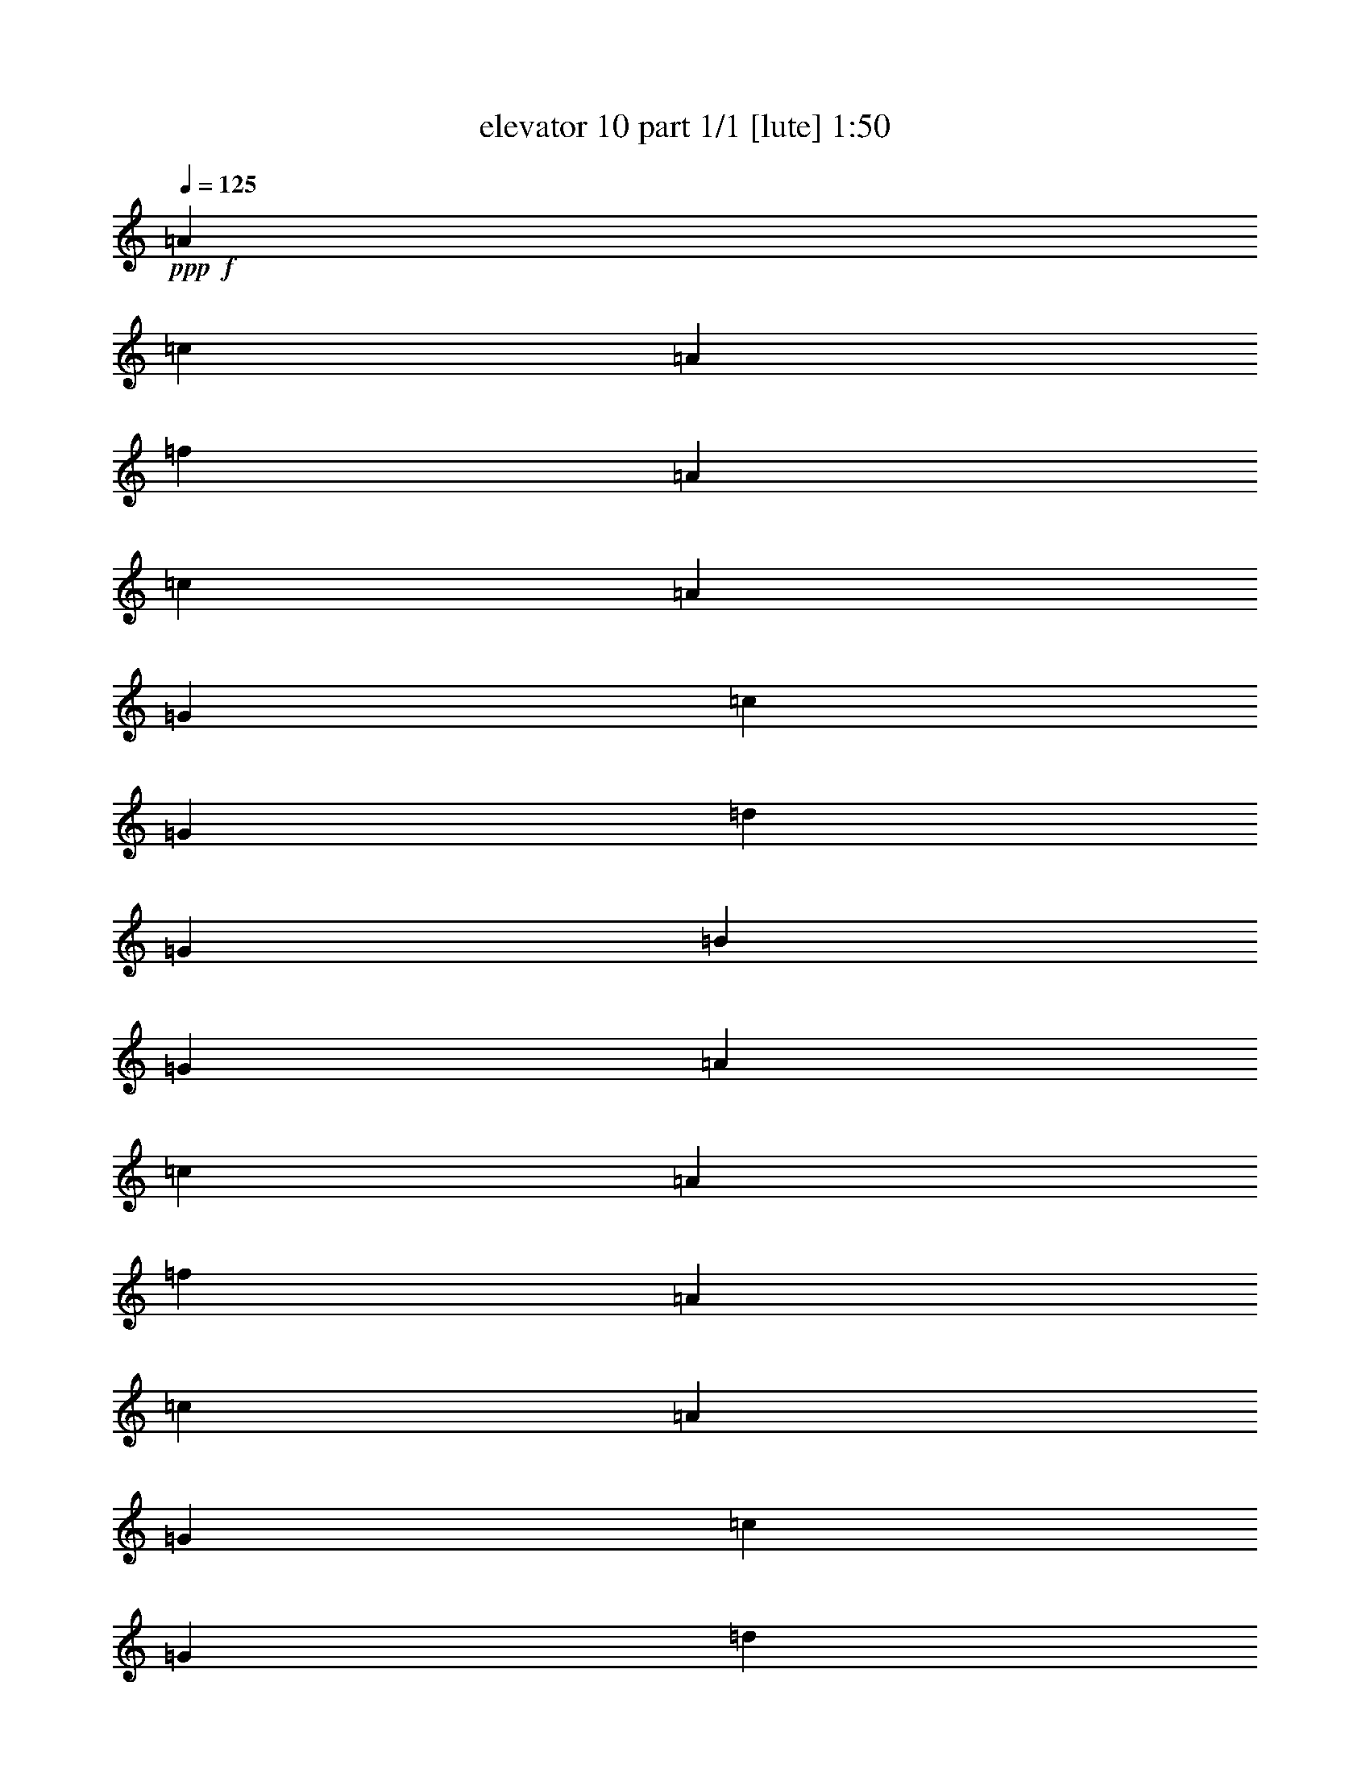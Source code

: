 % Produced with Bruzo's Transcoding Environment
% Transcribed by  Bruzo

X:1
T:  elevator 10 part 1/1 [lute] 1:50
Z: Transcribed with BruTE 64
L: 1/4
Q: 125
K: C
Z: Transcribed with BruTE 64
L: 1/4
Q: 125
K: C
+ppp+
+f+
[=A119/274]
[=c119/274]
[=A119/274]
[=f3671/4384]
[=A119/274]
[=c119/274]
[=A119/274]
[=G119/274]
[=c119/274]
[=G119/274]
[=d119/137]
[=G119/274]
[=B1767/4384]
[=G119/274]
[=A119/274]
[=c119/274]
[=A119/274]
[=f119/137]
[=A119/274]
[=c119/274]
[=A119/274]
[=G1767/4384]
[=c119/274]
[=G119/274]
[=d119/137]
[=G119/274]
[=B119/274]
[=G119/274]
[=A119/274]
[=c119/274]
[=A1767/4384]
[=f119/137]
[=A119/274]
[=c119/274]
[=A119/274]
[=G119/274]
[=c119/274]
[=G119/274]
[=d3671/4384]
[=G119/274]
[=B119/274]
[=G119/274]
[=A119/274]
[=c119/274]
[=A119/274]
[=f119/137]
[=A1767/4384]
[=c119/274]
[=A119/274]
[=G119/274]
[=c119/274]
[=G119/274]
[=d119/137]
[=G119/274]
[=B119/274]
[=G1767/4384]
[=F,/4=F/4-=A/4-]
+mf+
[=F,101/548=F101/548-=A101/548]
+f+
[=F,/4=F/4-=c/4-]
+mf+
[=F,101/548=F101/548-=c101/548]
+f+
[=F,/4=F/4-=A/4-]
+mf+
[=F,101/548=F101/548-=A101/548]
+f+
[=F,/4=F/4-=f/4-]
+mf+
[=F,3/16=F3/16-=f3/16-]
[=F,/4=F/4-=f/4-]
[=F,397/2192=F397/2192-=f397/2192]
+f+
[=F,3/16=F3/16-=A3/16-]
+mf+
[=F,541/2192=F541/2192-=A541/2192]
+f+
[=F,3/16=F3/16-=c3/16-]
+mf+
[=F,541/2192=F541/2192-=c541/2192]
+f+
[=F,3/16=F3/16-=A3/16-]
+mf+
[=F,541/2192=F541/2192=A541/2192]
+f+
[=C,3/16=C3/16-=G3/16-]
+mf+
[=C,541/2192=C541/2192-=G541/2192]
+f+
[=C,3/16=C3/16-=c3/16-]
+mf+
[=C,945/4384=C945/4384-=c945/4384]
+f+
[=C,/4=C/4-=G/4-]
+mf+
[=C,101/548=C101/548-=G101/548]
+f+
[=C,/4=C/4-=d/4-]
+mf+
[=C,3/16=C3/16=d3/16-]
+f+
[=G,/4=G/4-=d/4-]
+mf+
[=G,397/2192=G397/2192=d397/2192]
+f+
[=G,/4=G/4-]
+mf+
[=G,101/548=G101/548-]
+f+
[=G,3/16=G3/16-=B3/16-]
+mf+
[=G,541/2192=G541/2192=B541/2192]
+f+
[=G,3/16=G3/16-]
+mf+
[=G,541/2192=G541/2192]
+f+
[=F,3/16=F3/16-=A3/16-]
+mf+
[=F,541/2192=F541/2192-=A541/2192]
+f+
[=F,3/16=F3/16-=c3/16-]
+mf+
[=F,541/2192=F541/2192-=c541/2192]
+f+
[=F,3/16=F3/16-=A3/16-]
+mf+
[=F,541/2192=F541/2192-=A541/2192]
+f+
[=F,3/16=F3/16-=f3/16-]
+mf+
[=F,3/16=F3/16-=f3/16-]
[=F,/4=F/4-=f/4-]
[=F,931/4384=F931/4384-=f931/4384]
+f+
[=F,/4=F/4-=A/4-]
+mf+
[=F,101/548=F101/548-=A101/548]
+f+
[=F,/4=F/4-=c/4-]
+mf+
[=F,101/548=F101/548-=c101/548]
+f+
[=F,/4=F/4-=A/4-]
+mf+
[=F,101/548=F101/548=A101/548]
+f+
[=C,3/16=C3/16-=G3/16-]
+mf+
[=C,541/2192=C541/2192-=G541/2192]
+f+
[=C,3/16=C3/16-=c3/16-]
+mf+
[=C,541/2192=C541/2192-=c541/2192]
+f+
[=C,3/16=C3/16-=G3/16-]
+mf+
[=C,541/2192=C541/2192-=G541/2192]
+f+
[=C,3/16=C3/16-=d3/16-]
+mf+
[=C,/4=C/4=d/4-]
+f+
[=G,3/16=G3/16-=d3/16-]
+mf+
[=G,931/4384=G931/4384=d931/4384]
+f+
[=G,/4=G/4-]
+mf+
[=G,101/548=G101/548-]
+f+
[=G,/4=G/4-=B/4-]
+mf+
[=G,101/548=G101/548=B101/548]
+f+
[=G,/4=G/4-]
+mf+
[=G,101/548=G101/548]
+f+
[=F,/4=F/4-=A/4-]
+mf+
[=F,101/548=F101/548-=A101/548]
+f+
[=F,/4=F/4-=c/4-]
+mf+
[=F,101/548=F101/548-=c101/548]
+f+
[=F,3/16=F3/16-=A3/16-]
+mf+
[=F,541/2192=F541/2192-=A541/2192]
+f+
[=F,3/16=F3/16-=f3/16-]
+mf+
[=F,/4=F/4-=f/4-]
+f+
[=F,3/16=F3/16-=f3/16-]
+mf+
[=F,267/1096=F267/1096-=f267/1096]
+f+
[=F,3/16=F3/16-=A3/16-]
+mf+
[=F,541/2192=F541/2192-=A541/2192]
+f+
[=F,3/16=F3/16-=c3/16-]
+mf+
[=F,945/4384=F945/4384-=c945/4384]
+f+
[=F,/4=F/4-=A/4-]
+mf+
[=F,101/548=F101/548=A101/548]
+f+
[=C,/4=C/4-=G/4-]
+mf+
[=C,101/548=C101/548=G101/548]
+f+
[=C,/4=C/4-=c/4-]
+mf+
[=C,101/548=C101/548=c101/548]
+f+
[=C,/4=C/4-=G/4-]
+mf+
[=C,101/548=C101/548=G101/548]
+f+
[=C,/4=C/4-=d/4-]
+mf+
[=C,3/16=C3/16=d3/16-]
+f+
[=G,3/16=G3/16-=d3/16-]
+mf+
[=G,267/1096=G267/1096=d267/1096]
+f+
[=G,3/16=G3/16-]
+mf+
[=G,541/2192=G541/2192-]
+f+
[=G,3/16=G3/16-=B3/16-]
+mf+
[=G,541/2192=G541/2192=B541/2192]
+f+
[=G,3/16=G3/16-]
+mf+
[=G,541/2192=G541/2192]
+f+
[=F,3/16=F3/16-=A3/16-]
+mf+
[=F,945/4384=F945/4384-=A945/4384]
+f+
[=F,/4=F/4-=c/4-]
+mf+
[=F,101/548=F101/548-=c101/548]
+f+
[=F,/4=F/4-=A/4-]
+mf+
[=F,101/548=F101/548-=A101/548]
+f+
[=F,/4=F/4-=f/4-]
+mf+
[=F,3/16=F3/16-=f3/16-]
+f+
[=F,/4=F/4-=f/4-]
+mf+
[=F,397/2192=F397/2192-=f397/2192]
+f+
[=F,3/16=F3/16-=A3/16-]
+mf+
[=F,541/2192=F541/2192-=A541/2192]
+f+
[=F,3/16=F3/16-=c3/16-]
+mf+
[=F,541/2192=F541/2192-=c541/2192]
+f+
[=F,3/16=F3/16-=A3/16-]
+mf+
[=F,541/2192=F541/2192=A541/2192]
+f+
[=C,3/16=C3/16-=G3/16-]
+mf+
[=C,541/2192=C541/2192=G541/2192]
+f+
[=C,3/16=C3/16-=c3/16-]
+mf+
[=C,541/2192=C541/2192=c541/2192]
+f+
[=C,3/16=C3/16-=G3/16-]
+mf+
[=C,945/4384=C945/4384=G945/4384]
+f+
[=C,/4=C/4-=d/4-]
+mf+
[=C,3/16=C3/16=d3/16-]
+f+
[=G,/4=G/4-=d/4-]
+mf+
[=G,397/2192=G397/2192=d397/2192]
+f+
[=G,/4=G/4-]
+mf+
[=G,101/548=G101/548-]
+f+
[=G,/4=G/4-=B/4-]
+mf+
[=G,101/548=G101/548=B101/548]
+f+
[=G,3/16=G3/16-]
+mf+
[=G,541/2192=G541/2192]
+f+
[=F,3/16=F3/16-=A3/16-]
+mf+
[=F,541/2192=F541/2192-=A541/2192]
+f+
[=F,3/16=F3/16-=c3/16-]
+mf+
[=F,541/2192=F541/2192-=c541/2192]
+f+
[=F,3/16=F3/16-=A3/16-]
+mf+
[=F,541/2192=F541/2192-=A541/2192]
+f+
[=F,3/16=F3/16-=f3/16-]
+mf+
[=F,/4=F/4-=f/4-]
+f+
[=F,3/16=F3/16-=f3/16-]
+mf+
[=F,931/4384=F931/4384-=f931/4384]
+f+
[=F,/4=F/4-=A/4-]
+mf+
[=F,101/548=F101/548-=A101/548]
+f+
[=F,/4=F/4-=c/4-]
+mf+
[=F,101/548=F101/548-=c101/548]
+f+
[=F,/4=F/4-=A/4-]
+mf+
[=F,101/548=F101/548=A101/548]
+f+
[=C,/4=C/4-=G/4-]
+mf+
[=C,101/548=C101/548=G101/548]
+f+
[=C,3/16=C3/16-=c3/16-]
+mf+
[=C,541/2192=C541/2192=c541/2192]
+f+
[=C,3/16=C3/16-=G3/16-]
+mf+
[=C,541/2192=C541/2192=G541/2192]
+f+
[=C,3/16=C3/16-=d3/16-]
+mf+
[=C,/4=C/4=d/4-]
+f+
[=G,3/16=G3/16-=d3/16-]
+mf+
[=G,267/1096=G267/1096=d267/1096]
+f+
[=G,3/16=G3/16-]
+mf+
[=G,945/4384=G945/4384-]
+f+
[=G,/4=G/4-=B/4-]
+mf+
[=G,101/548=G101/548=B101/548]
+f+
[=G,/4=G/4-]
+mf+
[=G,101/548=G101/548]
+f+
[=F,/4=F/4-=A/4-]
+mf+
[=F,101/548=F101/548-=A101/548]
+f+
[=F,/4=F/4-=c/4-]
+mf+
[=F,101/548=F101/548-=c101/548]
+f+
[=F,/4=F/4-=A/4-]
+mf+
[=F,101/548=F101/548-=A101/548]
+f+
[=F,3/16=F3/16-=f3/16-]
+mf+
[=F,/4=F/4-=f/4-]
+f+
[=F,3/16=F3/16-=f3/16-]
+mf+
[=F,267/1096=F267/1096-=f267/1096]
+f+
[=F,3/16=F3/16-=A3/16-]
+mf+
[=F,541/2192=F541/2192-=A541/2192]
+f+
[=F,3/16=F3/16-=c3/16-]
+mf+
[=F,541/2192=F541/2192-=c541/2192]
+f+
[=F,3/16=F3/16-=A3/16-]
+mf+
[=F,945/4384=F945/4384=A945/4384]
+f+
[=C,/4=C/4-=G/4-]
+mf+
[=C,101/548=C101/548=G101/548]
+f+
[=C,/4=C/4-=c/4-]
+mf+
[=C,101/548=C101/548=c101/548]
+f+
[=C,/4=C/4-=G/4-]
+mf+
[=C,101/548=C101/548=G101/548]
+f+
[=C,/4=C/4-=d/4-]
+mf+
[=C,3/16=C3/16=d3/16-]
+f+
[=G,/4=G/4-=d/4-]
+mf+
[=G,397/2192=G397/2192=d397/2192]
+f+
[=G,3/16=G3/16-]
+mf+
[=G,541/2192=G541/2192-]
+f+
[=G,3/16=G3/16-=B3/16-]
+mf+
[=G,541/2192=G541/2192=B541/2192]
+f+
[=G,3/16=G3/16-]
+mf+
[=G,541/2192=G541/2192]
+f+
[=F,3/16=F3/16-=A3/16-=c3/16-]
+mf+
[=F,541/2192=F541/2192-=A541/2192-=c541/2192]
+f+
[=F,3/16=F3/16-=A3/16-=c3/16-]
+mf+
[=F,945/4384=F945/4384=A945/4384=c945/4384]
+f+
[=F,/4=F/4-=A/4-=c/4-]
+mf+
[=F,101/548=F101/548=A101/548=c101/548]
+f+
[=F,/4=F/4-=A/4-=c/4-=f/4-]
+mf+
[=F,3/16=F3/16-=A3/16-=c3/16-=f3/16-]
+f+
[=F,/4=F/4-=A/4-=c/4-=f/4-]
+mf+
[=F,397/2192=F397/2192=A397/2192=c397/2192=f397/2192]
+f+
[=F,/4=F/4-=A/4-=c/4-]
+mf+
[=F,101/548=F101/548-=A101/548-=c101/548]
+f+
[=F,3/16=F3/16-=A3/16-=c3/16-]
+mf+
[=F,541/2192=F541/2192=A541/2192=c541/2192]
+f+
[=F,3/16=F3/16-=A3/16-=c3/16-]
+mf+
[=F,541/2192=F541/2192=A541/2192=c541/2192]
+f+
[=C,3/16=C3/16-=G3/16-=c3/16-=e3/16-]
+mf+
[=C,541/2192=C541/2192=G541/2192-=c541/2192=e541/2192-]
+f+
[=C,3/16=C3/16-=G3/16-=c3/16-=e3/16-]
+mf+
[=C,541/2192=C541/2192=G541/2192=c541/2192=e541/2192]
+f+
[=C,3/16=C3/16-=G3/16-=c3/16-=e3/16-]
+mf+
[=C,541/2192=C541/2192=G541/2192=c541/2192=e541/2192]
+f+
[=C,3/16=C3/16-=G3/16-=B3/16-=d3/16-]
+mf+
[=C,3/16=C3/16=G3/16=B3/16-=d3/16-]
+f+
[=G,/4=G/4-=B/4-=d/4-]
+mf+
[=G,931/4384=G931/4384=B931/4384=d931/4384]
+f+
[=G,/4=G/4-=B/4-=d/4-]
+mf+
[=G,101/548=G101/548-=B101/548=d101/548-]
+f+
[=G,/4=G/4-=B/4-=d/4-]
+mf+
[=G,101/548=G101/548=B101/548=d101/548]
+f+
[=G,/4=G/4-=B/4-=d/4-]
+mf+
[=G,101/548=G101/548=B101/548=d101/548]
+f+
[=F,3/16=F3/16-=A3/16-=c3/16-]
+mf+
[=F,541/2192=F541/2192-=A541/2192-=c541/2192]
+f+
[=F,3/16=F3/16-=A3/16-=c3/16-]
+mf+
[=F,541/2192=F541/2192=A541/2192=c541/2192]
+f+
[=F,3/16=F3/16-=A3/16-=c3/16-]
+mf+
[=F,541/2192=F541/2192=A541/2192=c541/2192]
+f+
[=F,3/16=F3/16-=A3/16-=c3/16-=f3/16-]
+mf+
[=F,/4=F/4-=A/4-=c/4-=f/4-]
+f+
[=F,3/16=F3/16-=A3/16-=c3/16-=f3/16-]
+mf+
[=F,267/1096=F267/1096=A267/1096=c267/1096=f267/1096]
+f+
[=F,3/16=F3/16-=A3/16-=c3/16-]
+mf+
[=F,945/4384=F945/4384-=A945/4384-=c945/4384]
+f+
[=F,/4=F/4-=A/4-=c/4-]
+mf+
[=F,101/548=F101/548=A101/548=c101/548]
+f+
[=F,/4=F/4-=A/4-=c/4-]
+mf+
[=F,101/548=F101/548=A101/548=c101/548]
+f+
[=C,/4=C/4-=G/4-=c/4-=e/4-]
+mf+
[=C,101/548=C101/548=G101/548-=c101/548=e101/548-]
+f+
[=C,/4=C/4-=G/4-=c/4-=e/4-]
+mf+
[=C,101/548=C101/548=G101/548=c101/548=e101/548]
+f+
[=C,3/16=C3/16-=G3/16-=c3/16-=e3/16-]
+mf+
[=C,541/2192=C541/2192=G541/2192=c541/2192=e541/2192]
+f+
[=C,3/16=C3/16-=G3/16-=B3/16-=d3/16-]
+mf+
[=C,/4=C/4=G/4=B/4-=d/4-]
+f+
[=G,3/16=G3/16-=B3/16-=d3/16-]
+mf+
[=G,267/1096=G267/1096=B267/1096=d267/1096]
+f+
[=G,3/16=G3/16-=B3/16-=d3/16-]
+mf+
[=G,541/2192=G541/2192-=B541/2192=d541/2192-]
+f+
[=G,3/16=G3/16-=B3/16-=d3/16-]
+mf+
[=G,945/4384=G945/4384=B945/4384=d945/4384]
+f+
[=G,/4=G/4-=B/4-=d/4-]
+mf+
[=G,101/548=G101/548=B101/548=d101/548]
+f+
[=F,/4=F/4-=A/4-=c/4-]
+mf+
[=F,101/548=F101/548-=A101/548-=c101/548]
+f+
[=F,/4=F/4-=A/4-=c/4-]
+mf+
[=F,101/548=F101/548=A101/548=c101/548]
+f+
[=F,/4=F/4-=A/4-=c/4-]
+mf+
[=F,101/548=F101/548=A101/548=c101/548]
+f+
[=F,/4=F/4-=A/4-=c/4-=f/4-]
+mf+
[=F,3/16=F3/16-=A3/16-=c3/16-=f3/16-]
+f+
[=F,3/16=F3/16-=A3/16-=c3/16-=f3/16-]
+mf+
[=F,267/1096=F267/1096=A267/1096=c267/1096=f267/1096]
+f+
[=F,3/16=F3/16-=A3/16-=c3/16-]
+mf+
[=F,541/2192=F541/2192-=A541/2192-=c541/2192]
+f+
[=F,3/16=F3/16-=A3/16-=c3/16-]
+mf+
[=F,541/2192=F541/2192=A541/2192=c541/2192]
+f+
[=F,3/16=F3/16-=A3/16-=c3/16-]
+mf+
[=F,541/2192=F541/2192=A541/2192=c541/2192]
+f+
[=C,3/16=C3/16-=G3/16-=c3/16-=e3/16-]
+mf+
[=C,945/4384=C945/4384=G945/4384-=c945/4384=e945/4384-]
+f+
[=C,/4=C/4-=G/4-=c/4-=e/4-]
+mf+
[=C,101/548=C101/548=G101/548=c101/548=e101/548]
+f+
[=C,/4=C/4-=G/4-=c/4-=e/4-]
+mf+
[=C,101/548=C101/548=G101/548=c101/548=e101/548]
+f+
[=C,/4=C/4-=G/4-=B/4-=d/4-]
+mf+
[=C,3/16=C3/16=G3/16=B3/16-=d3/16-]
+f+
[=G,/4=G/4-=B/4-=d/4-]
+mf+
[=G,397/2192=G397/2192=B397/2192=d397/2192]
+f+
[=G,/4=G/4-=B/4-=d/4-]
+mf+
[=G,101/548=G101/548-=B101/548=d101/548-]
+f+
[=G,3/16=G3/16-=B3/16-=d3/16-]
+mf+
[=G,541/2192=G541/2192=B541/2192=d541/2192]
+f+
[=G,3/16=G3/16-=B3/16-=d3/16-]
+mf+
[=G,541/2192=G541/2192=B541/2192=d541/2192]
+f+
[=F,3/16=F3/16-=A3/16-=c3/16-]
+mf+
[=F,541/2192=F541/2192-=A541/2192-=c541/2192]
+f+
[=F,3/16=F3/16-=A3/16-=c3/16-]
+mf+
[=F,541/2192=F541/2192=A541/2192=c541/2192]
+f+
[=F,3/16=F3/16-=A3/16-=c3/16-]
+mf+
[=F,945/4384=F945/4384=A945/4384=c945/4384]
+f+
[=F,/4=F/4-=A/4-=c/4-=f/4-]
+mf+
[=F,3/16=F3/16-=A3/16-=c3/16-=f3/16-]
+f+
[=F,/4=F/4-=A/4-=c/4-=f/4-]
+mf+
[=F,397/2192=F397/2192=A397/2192=c397/2192=f397/2192]
+f+
[=F,/4=F/4-=A/4-=c/4-]
+mf+
[=F,101/548=F101/548-=A101/548-=c101/548]
+f+
[=F,/4=F/4-=A/4-=c/4-]
+mf+
[=F,101/548=F101/548=A101/548=c101/548]
+f+
[=F,3/16=F3/16-=A3/16-=c3/16-]
+mf+
[=F,541/2192=F541/2192=A541/2192=c541/2192]
+f+
[=C,3/16=C3/16-=G3/16-=c3/16-=e3/16-]
+mf+
[=C,541/2192=C541/2192=G541/2192-=c541/2192=e541/2192-]
+f+
[=C,3/16=C3/16-=G3/16-=c3/16-=e3/16-]
+mf+
[=C,541/2192=C541/2192=G541/2192=c541/2192=e541/2192]
+f+
[=C,3/16=C3/16-=G3/16-=c3/16-=e3/16-]
+mf+
[=C,541/2192=C541/2192=G541/2192=c541/2192=e541/2192]
+f+
[=C,3/16=C3/16-=G3/16-=B3/16-=d3/16-]
+mf+
[=C,/4=C/4=G/4=B/4-=d/4-]
+f+
[=G,3/16=G3/16-=B3/16-=d3/16-]
+mf+
[=G,931/4384=G931/4384=B931/4384=d931/4384]
+f+
[=G,/4=G/4-=B/4-=d/4-]
+mf+
[=G,101/548=G101/548-=B101/548=d101/548-]
+f+
[=G,/4=G/4-=B/4-=d/4-]
+mf+
[=G,101/548=G101/548=B101/548-=d101/548-]
+f+
[=G,/4=G/4-=B/4-=d/4-]
+mf+
[=G,101/548=G101/548=B101/548=d101/548]
+f+
[=E,119/274-=A,119/274=C119/274=E119/274]
[=E,119/274-=A,119/274=C119/274=E119/274]
[=E,119/274-=A,119/274=C119/274=E119/274]
[=E,119/274-=A,119/274-=C119/274-=E119/274]
[=E,119/274-=A,119/274=C119/274=E119/274]
[=E,1767/4384-=A,1767/4384-=C1767/4384-=E1767/4384]
[=E,119/274-=A,119/274=C119/274=E119/274]
[=E,119/274=A,119/274=C119/274=E119/274]
[=F,119/274=A,119/274=C119/274=F119/274]
[=F,119/274-=A,119/274=C119/274=F119/274]
[=F,119/274-=A,119/274=C119/274=F119/274]
[=F,119/274-=A,119/274-=C119/274-=F119/274]
[=F,119/274-=A,119/274=C119/274=F119/274]
[=F,119/274-=A,119/274-=C119/274-=F119/274]
[=F,119/274-=A,119/274=C119/274=F119/274]
[=F,1767/4384=A,1767/4384=C1767/4384=F1767/4384]
[=E,119/274-=G,119/274=C119/274=E119/274]
[=E,119/274-=G,119/274=C119/274=E119/274]
[=E,119/274-=G,119/274=C119/274=E119/274]
[=E,119/274-=G,119/274-=C119/274-=E119/274]
[=E,119/274-=G,119/274=C119/274=E119/274]
[=E,119/274-=G,119/274-=C119/274-=E119/274]
[=E,119/274-=G,119/274=C119/274=E119/274]
[=E,119/274=G,119/274=C119/274=E119/274]
[=D,119/274-=G,119/274=B,119/274=D119/274]
[=D,1767/4384-=G,1767/4384=B,1767/4384=D1767/4384]
[=D,119/274-=G,119/274=B,119/274=D119/274]
[=D,119/274-=G,119/274-=B,119/274-=D119/274]
[=D,119/274-=G,119/274=B,119/274=D119/274]
[=D,119/274-=G,119/274=B,119/274=D119/274]
[=D,119/274-=G,119/274=B,119/274=D119/274]
[=D,119/274=G,119/274=B,119/274=D119/274]
[=E,119/274-=A,119/274=C119/274=E119/274]
[=E,119/274-=A,119/274=C119/274=E119/274]
[=E,119/274-=A,119/274=C119/274=E119/274]
[=E,1767/4384-=A,1767/4384-=C1767/4384-=E1767/4384]
[=E,119/274-=A,119/274=C119/274=E119/274]
[=E,119/274-=A,119/274-=C119/274-=E119/274]
[=E,119/274-=A,119/274=C119/274=E119/274]
[=E,119/274=A,119/274=C119/274=E119/274]
[=F,119/274=A,119/274=C119/274=F119/274]
[=F,119/274-=A,119/274=C119/274=F119/274]
[=F,119/274-=A,119/274=C119/274=F119/274]
[=F,119/274-=A,119/274-=C119/274-=F119/274]
[=F,119/274-=A,119/274=C119/274=F119/274]
[=F,1767/4384-=A,1767/4384-=C1767/4384-=F1767/4384]
[=F,119/274-=A,119/274=C119/274=F119/274]
[=F,119/274=A,119/274=C119/274=F119/274]
[=E,119/274-=G,119/274=C119/274=E119/274]
[=E,119/274-=G,119/274=C119/274=E119/274]
[=E,119/274-=G,119/274=C119/274=E119/274]
[=E,119/274-=G,119/274-=C119/274-=E119/274]
[=E,119/274-=G,119/274=C119/274=E119/274]
[=E,119/274-=G,119/274-=C119/274-=E119/274]
[=E,1767/4384-=G,1767/4384=C1767/4384=E1767/4384]
[=E,119/274=G,119/274=C119/274=E119/274]
[=D,119/274-=G,119/274=B,119/274=D119/274]
[=D,119/274-=G,119/274=B,119/274=D119/274]
[=D,119/274-=G,119/274=B,119/274=D119/274]
[=D,119/274-=G,119/274-=B,119/274-=D119/274]
[=D,119/274-=G,119/274=B,119/274=D119/274]
[=D,119/274-=G,119/274=B,119/274=D119/274]
[=D,119/274-=G,119/274=B,119/274=D119/274]
[=D,119/274=G,119/274=B,119/274=D119/274]
[=E,1767/4384-=A,1767/4384=C1767/4384=E1767/4384]
[=E,119/274-=A,119/274=C119/274=E119/274]
[=E,119/274-=A,119/274=C119/274=E119/274]
[=E,119/274-=A,119/274=C119/274=E119/274]
[=E,119/274-=A,119/274=C119/274=E119/274]
[=E,119/274-=A,119/274=C119/274=E119/274]
[=E,119/274-=A,119/274=C119/274=E119/274]
[=E,119/274=A,119/274=C119/274=E119/274]
[=F,119/274-=A,119/274=C119/274=F119/274]
[=F,119/274-=A,119/274=C119/274=F119/274]
[=F,1767/4384-=A,1767/4384=C1767/4384=F1767/4384]
[=F,119/274-=A,119/274=C119/274=F119/274]
[=F,119/274-=A,119/274=D119/274=F119/274]
[=F,119/274-=A,119/274=C119/274=F119/274]
[=F,119/274-=A,119/274=C119/274=F119/274]
[=F,119/274=A,119/274=C119/274=F119/274]
[=G,119/274-=C119/274=E119/274=G119/274]
[=G,119/274-=C119/274=E119/274=G119/274]
[=G,119/274-=C119/274=E119/274=G119/274]
[=G,119/274-=C119/274=E119/274=G119/274]
[=G,1767/4384-=C1767/4384=E1767/4384=G1767/4384]
[=G,119/274-=C119/274=E119/274=G119/274]
[=G,119/274-=C119/274=E119/274=G119/274]
[=G,119/274=C119/274=E119/274=G119/274]
[=G,119/274-=C119/274=E119/274=G119/274]
[=G,119/274-=C119/274=E119/274=G119/274]
[=G,119/274-=C119/274=E119/274=G119/274]
[=G,119/274-=C119/274=E119/274=G119/274]
[=G,119/274-=C119/274=E119/274=G119/274]
[=G,119/274-=C119/274=E119/274=G119/274]
[=G,1767/4384-=C1767/4384=E1767/4384=G1767/4384]
[=G,119/274=C119/274=E119/274=G119/274]
[=A119/274=c119/274=e119/274]
[=A119/274=c119/274=e119/274]
[=A119/274=c119/274=e119/274]
[=A119/274-=c119/274-=e119/274]
[=A119/274=c119/274=e119/274]
[=A119/274-=c119/274-=e119/274]
[=A119/274=c119/274=e119/274]
[=A1767/4384=c1767/4384=e1767/4384]
[=A119/274=c119/274=f119/274]
[=A119/274=c119/274=f119/274]
[=A119/274=c119/274=f119/274]
[=A119/274-=c119/274-=f119/274]
[=A119/274=c119/274=f119/274]
[=A119/274-=c119/274-=f119/274]
[=A119/274=c119/274=f119/274]
[=A119/274=c119/274=f119/274]
[=G119/274=c119/274=e119/274=g119/274-]
[=G1767/4384=c1767/4384=e1767/4384=g1767/4384-]
[=G119/274=c119/274=e119/274=g119/274-]
[=G119/274-=c119/274-=e119/274=g119/274-]
[=G119/274=c119/274=e119/274=g119/274-]
[=G119/274-=c119/274-=e119/274=g119/274-]
[=G119/274=c119/274=e119/274=g119/274-]
[=G119/274=c119/274=e119/274=g119/274]
[=G119/274=B119/274=d119/274]
[=G119/274=B119/274=d119/274]
[=G119/274=B119/274=d119/274]
[=G1767/4384-=B1767/4384-=d1767/4384]
[=G119/274=B119/274=d119/274]
[=G119/274-=B119/274-=d119/274]
[=G119/274=B119/274=d119/274]
[=G119/274=B119/274=d119/274]
[=A119/274=c119/274=e119/274]
[=A119/274=c119/274=e119/274]
[=A119/274=c119/274=e119/274]
[=A119/274-=c119/274-=e119/274]
[=A119/274=c119/274=e119/274]
[=A1767/4384-=c1767/4384-=e1767/4384]
[=A119/274=c119/274=e119/274]
[=A119/274=c119/274=e119/274]
[=A119/274=c119/274=f119/274]
[=A119/274=c119/274=f119/274]
[=A119/274=c119/274=f119/274]
[=A119/274-=c119/274-=f119/274]
[=A119/274=c119/274=f119/274]
[=A119/274-=c119/274-=f119/274]
[=A1767/4384=c1767/4384=f1767/4384]
[=A119/274=c119/274=f119/274]
[=G119/274=c119/274=e119/274=g119/274-]
[=G119/274=c119/274=e119/274=g119/274-]
[=G119/274=c119/274=e119/274=g119/274-]
[=G119/274-=c119/274-=e119/274=g119/274-]
[=G119/274=c119/274=e119/274=g119/274-]
[=G119/274-=c119/274-=e119/274=g119/274-]
[=G119/274=c119/274=e119/274=g119/274-]
[=G119/274=c119/274=e119/274=g119/274]
[=G1767/4384=B1767/4384=d1767/4384]
[=G119/274=B119/274=d119/274]
[=G119/274=B119/274=d119/274]
[=G119/274-=B119/274-=d119/274]
[=G119/274=B119/274=d119/274]
[=G119/274-=B119/274-=d119/274]
[=G119/274=B119/274=d119/274]
[=G119/274=B119/274=d119/274]
[=A119/274=c119/274=e119/274]
[=A119/274=c119/274=e119/274]
[=A1767/4384=c1767/4384=e1767/4384]
[=A119/274=c119/274=e119/274]
[=A119/274=c119/274=e119/274]
[=A119/274=c119/274=e119/274]
[=A119/274=c119/274=e119/274]
[=A119/274=c119/274=e119/274]
[=A119/274=c119/274=f119/274]
[=A119/274=c119/274=f119/274]
[=A119/274=c119/274=f119/274]
[=A119/274=c119/274=f119/274]
[=A1767/4384=c1767/4384=f1767/4384]
[=A119/274=c119/274=f119/274]
[=A119/274=c119/274=f119/274]
[=A119/274=c119/274=f119/274]
[=c119/274=e119/274=g119/274]
[=c119/274=e119/274=g119/274]
[=c119/274=e119/274=g119/274]
[=c119/274=e119/274=g119/274]
[=c119/274=e119/274=g119/274]
[=c119/274=e119/274=g119/274]
[=c1767/4384=e1767/4384=g1767/4384]
[=c119/274=e119/274=g119/274]
[=c119/274=e119/274=g119/274]
[=c119/274=e119/274=g119/274]
[=c119/274=e119/274=g119/274]
[=c119/274=e119/274=g119/274]
[=c119/274=e119/274=g119/274]
[=c119/274=e119/274=g119/274]
[=c119/274=e119/274=g119/274]
[=c1767/4384=e1767/4384=g1767/4384]
[=B119/274=d119/274=f119/274]
[=B119/274=d119/274=f119/274]
[=B119/274=d119/274=f119/274]
[=B119/274=d119/274=f119/274]
[=A119/274=c119/274=e119/274]
[=A119/274=c119/274=e119/274]
[=A119/274=c119/274=e119/274]
[=A119/274=c119/274=e119/274]
[=G119/274=B119/274=d119/274]
[=G1767/4384=B1767/4384=d1767/4384]
[=G119/274=B119/274=d119/274]
[=G119/274=B119/274=d119/274]
[=G119/274=B119/274=d119/274]
[=G119/274=B119/274=d119/274]
[=G119/274=B119/274=d119/274]
[=G119/274=B119/274=d119/274]
+fff+
[=F,3/16=F3/16-=A3/16-=c3/16-]
+mf+
[=F,541/2192=F541/2192-=A541/2192-=c541/2192]
+fff+
[=F,3/16=F3/16-=A3/16-=c3/16-]
+mf+
[=F,541/2192=F541/2192=A541/2192=c541/2192]
+fff+
[=F,3/16=F3/16-=A3/16-=c3/16-]
+mf+
[=F,541/2192=F541/2192=A541/2192=c541/2192]
+fff+
[=F,3/16=F3/16-=A3/16-=c3/16-=f3/16-]
+mf+
[=F,3/16=F3/16-=A3/16-=c3/16-=f3/16-]
+f+
[=F,/4=F/4-=A/4-=c/4-=f/4-]
+mf+
[=F,931/4384=F931/4384=A931/4384=c931/4384=f931/4384]
+fff+
[=F,/4=F/4-=A/4-=c/4-]
+mf+
[=F,101/548=F101/548-=A101/548-=c101/548]
+fff+
[=F,/4=F/4-=A/4-=c/4-]
+mf+
[=F,101/548=F101/548=A101/548=c101/548]
+fff+
[=F,/4=F/4-=A/4-=c/4-]
+mf+
[=F,101/548=F101/548=A101/548=c101/548]
+fff+
[=C,3/16=C3/16-=G3/16-=c3/16-=e3/16-]
+mf+
[=C,541/2192=C541/2192=G541/2192-=c541/2192=e541/2192-]
+fff+
[=C,3/16=C3/16-=G3/16-=c3/16-=e3/16-]
+mf+
[=C,541/2192=C541/2192=G541/2192=c541/2192=e541/2192]
+fff+
[=C,3/16=C3/16-=G3/16-=c3/16-=e3/16-]
+mf+
[=C,541/2192=C541/2192=G541/2192=c541/2192=e541/2192]
+fff+
[=C,3/16=C3/16-=G3/16-=B3/16-=d3/16-]
+mf+
[=C,/4=C/4=G/4=B/4-=d/4-]
+f+
[=G,3/16=G3/16-=B3/16-=d3/16-]
+mf+
[=G,267/1096=G267/1096=B267/1096=d267/1096]
+fff+
[=G,3/16=G3/16-=B3/16-=d3/16-]
+mf+
[=G,945/4384=G945/4384-=B945/4384=d945/4384-]
+fff+
[=G,/4=G/4-=B/4-=d/4-]
+mf+
[=G,101/548=G101/548=B101/548=d101/548]
+fff+
[=G,/4=G/4-=B/4-=d/4-]
+mf+
[=G,101/548=G101/548=B101/548=d101/548]
+fff+
[=F,/4=F/4-=A/4-=c/4-]
+mf+
[=F,101/548=F101/548-=A101/548-=c101/548]
+fff+
[=F,/4=F/4-=A/4-=c/4-]
+mf+
[=F,101/548=F101/548=A101/548=c101/548]
+fff+
[=F,3/16=F3/16-=A3/16-=c3/16-]
+mf+
[=F,541/2192=F541/2192=A541/2192=c541/2192]
+fff+
[=F,3/16=F3/16-=A3/16-=c3/16-=f3/16-]
+mf+
[=F,/4=F/4-=A/4-=c/4-=f/4-]
+f+
[=F,3/16=F3/16-=A3/16-=c3/16-=f3/16-]
+mf+
[=F,267/1096=F267/1096=A267/1096=c267/1096=f267/1096]
+fff+
[=F,3/16=F3/16-=A3/16-=c3/16-]
+mf+
[=F,541/2192=F541/2192-=A541/2192-=c541/2192]
+fff+
[=F,3/16=F3/16-=A3/16-=c3/16-]
+mf+
[=F,541/2192=F541/2192=A541/2192=c541/2192]
+fff+
[=F,3/16=F3/16-=A3/16-=c3/16-]
+mf+
[=F,945/4384=F945/4384=A945/4384=c945/4384]
+fff+
[=C,/4=C/4-=G/4-=c/4-=e/4-]
+mf+
[=C,101/548=C101/548=G101/548-=c101/548=e101/548-]
+fff+
[=C,/4=C/4-=G/4-=c/4-=e/4-]
+mf+
[=C,101/548=C101/548=G101/548=c101/548=e101/548]
+fff+
[=C,/4=C/4-=G/4-=c/4-=e/4-]
+mf+
[=C,101/548=C101/548=G101/548=c101/548=e101/548]
+fff+
[=C,/4=C/4-=G/4-=B/4-=d/4-]
+mf+
[=C,3/16=C3/16=G3/16=B3/16-=d3/16-]
+f+
[=G,3/16=G3/16-=B3/16-=d3/16-]
+mf+
[=G,267/1096=G267/1096=B267/1096=d267/1096]
+fff+
[=G,3/16=G3/16-=B3/16-=d3/16-]
+mf+
[=G,541/2192=G541/2192-=B541/2192=d541/2192-]
+fff+
[=G,3/16=G3/16-=B3/16-=d3/16-]
+mf+
[=G,541/2192=G541/2192=B541/2192=d541/2192]
+fff+
[=G,3/16=G3/16-=B3/16-=d3/16-]
+mf+
[=G,541/2192=G541/2192=B541/2192=d541/2192]
+fff+
[=F,3/16=F3/16-=A3/16-=c3/16-]
+mf+
[=F,945/4384=F945/4384-=A945/4384-=c945/4384]
+fff+
[=F,/4=F/4-=A/4-=c/4-]
+mf+
[=F,101/548=F101/548=A101/548=c101/548]
+fff+
[=F,/4=F/4-=A/4-=c/4-]
+mf+
[=F,101/548=F101/548=A101/548=c101/548]
+fff+
[=F,/4=F/4-=A/4-=c/4-=f/4-]
+mf+
[=F,3/16=F3/16-=A3/16-=c3/16-=f3/16-]
+f+
[=F,/4=F/4-=A/4-=c/4-=f/4-]
+mf+
[=F,397/2192=F397/2192=A397/2192=c397/2192=f397/2192]
+fff+
[=F,/4=F/4-=A/4-=c/4-]
+mf+
[=F,101/548=F101/548-=A101/548-=c101/548]
+fff+
[=F,3/16=F3/16-=A3/16-=c3/16-]
+mf+
[=F,541/2192=F541/2192=A541/2192=c541/2192]
+fff+
[=F,3/16=F3/16-=A3/16-=c3/16-]
+mf+
[=F,541/2192=F541/2192=A541/2192=c541/2192]
+fff+
[=C,3/16=C3/16-=G3/16-=c3/16-=e3/16-]
+mf+
[=C,541/2192=C541/2192=G541/2192-=c541/2192=e541/2192-]
+fff+
[=C,3/16=C3/16-=G3/16-=c3/16-=e3/16-]
+mf+
[=C,541/2192=C541/2192=G541/2192=c541/2192=e541/2192]
+fff+
[=C,3/16=C3/16-=G3/16-=c3/16-=e3/16-]
+mf+
[=C,945/4384=C945/4384=G945/4384=c945/4384=e945/4384]
+fff+
[=C,/4=C/4-=G/4-=B/4-=d/4-]
+mf+
[=C,3/16=C3/16=G3/16=B3/16-=d3/16-]
+f+
[=G,/4=G/4-=B/4-=d/4-]
+mf+
[=G,397/2192=G397/2192=B397/2192=d397/2192]
+fff+
[=G,/4=G/4-=B/4-=d/4-]
+mf+
[=G,101/548=G101/548-=B101/548=d101/548-]
+fff+
[=G,/4=G/4-=B/4-=d/4-]
+mf+
[=G,101/548=G101/548=B101/548=d101/548]
+fff+
[=G,/4=G/4-=B/4-=d/4-]
+mf+
[=G,101/548=G101/548=B101/548=d101/548]
+fff+
[=F,3/16=F3/16-=A3/16-=c3/16-]
+mf+
[=F,541/2192=F541/2192-=A541/2192-=c541/2192]
+fff+
[=F,3/16=F3/16-=A3/16-=c3/16-]
+mf+
[=F,541/2192=F541/2192=A541/2192=c541/2192]
+fff+
[=F,3/16=F3/16-=A3/16-=c3/16-]
+mf+
[=F,541/2192=F541/2192=A541/2192=c541/2192]
+fff+
[=F,3/16=F3/16-=A3/16-=c3/16-=f3/16-]
+mf+
[=F,/4=F/4-=A/4-=c/4-=f/4-]
+f+
[=F,3/16=F3/16-=A3/16-=c3/16-=f3/16-]
+mf+
[=F,931/4384=F931/4384=A931/4384=c931/4384=f931/4384]
+fff+
[=F,/4=F/4-=A/4-=c/4-]
+mf+
[=F,101/548=F101/548-=A101/548-=c101/548]
+fff+
[=F,/4=F/4-=A/4-=c/4-]
+mf+
[=F,101/548=F101/548=A101/548=c101/548]
+fff+
[=F,/4=F/4-=A/4-=c/4-]
+mf+
[=F,101/548=F101/548=A101/548=c101/548]
+fff+
[=C,/4=C/4-=G/4-=c/4-=e/4-]
+mf+
[=C,101/548=C101/548=G101/548-=c101/548=e101/548-]
+fff+
[=C,3/16=C3/16-=G3/16-=c3/16-=e3/16-]
+mf+
[=C,541/2192=C541/2192=G541/2192=c541/2192=e541/2192]
+fff+
[=C,3/16=C3/16-=G3/16-=c3/16-=e3/16-]
+mf+
[=C,541/2192=C541/2192=G541/2192=c541/2192=e541/2192]
+fff+
[=C,3/16=C3/16-=G3/16-=B3/16-=d3/16-]
+mf+
[=C,/4=C/4=G/4=B/4-=d/4-]
+f+
[=G,3/16=G3/16-=B3/16-=d3/16-]
+mf+
[=G,267/1096=G267/1096=B267/1096=d267/1096]
+fff+
[=G,3/16=G3/16-=B3/16-=d3/16-]
+mf+
[=G,541/2192=G541/2192-=B541/2192=d541/2192-]
+fff+
[=G,3/16=G3/16-=B3/16-=d3/16-]
+mf+
[=G,945/4384=G945/4384=B945/4384=d945/4384]
+fff+
[=G,/4=G/4-=B/4-=d/4-]
+mf+
[=G,101/548=G101/548=B101/548=d101/548]
+f+
[=F,/4-=G,/4=G/4-=B/4-=d/4-]
+mf+
[=F,101/548=G,101/548=G101/548-=B101/548=d101/548-]
+f+
[=F,/4-=G,/4=G/4-=B/4-=d/4-]
+mf+
[=F,101/548=G,101/548=G101/548=B101/548-=d101/548-]
+f+
[=F,/4-=G,/4=G/4-=B/4-=d/4-]
+mf+
[=F,101/548=G,101/548=G101/548-=B101/548-=d101/548]
+f+
[=F,3/16-=G,3/16=G3/16-=B3/16-=d3/16-]
+mf+
[=F,/4=G,/4=G/4-=B/4-=d/4-]
+f+
[=F,3/16-=G,3/16=G3/16-=B3/16-=d3/16-]
+mf+
[=F,267/1096=G,267/1096=G267/1096=B267/1096-=d267/1096-]
+f+
[=F,3/16-=G,3/16=G3/16-=B3/16-=d3/16-]
+mf+
[=F,541/2192=G,541/2192=G541/2192-=B541/2192=d541/2192-]
+f+
[=F,3/16-=G,3/16=G3/16-=B3/16-=d3/16-]
+mf+
[=F,541/2192=G,541/2192=G541/2192=B541/2192-=d541/2192-]
+f+
[=F,3/16-=G,3/16=G3/16-=B3/16-=d3/16-]
+mf+
[=F,945/4384=G,945/4384=G945/4384=B945/4384-=d945/4384-]
+f+
[=F,/4-=G,/4=G/4-=B/4-=d/4-]
+mf+
[=F,101/548=G,101/548=G101/548-=B101/548=d101/548-]
+f+
[=F,/4-=G,/4=G/4-=B/4-=d/4-]
+mf+
[=F,101/548=G,101/548=G101/548=B101/548-=d101/548-]
+f+
[=F,/4-=G,/4=G/4-=B/4-=d/4-]
+mf+
[=F,101/548=G,101/548=G101/548-=B101/548-=d101/548]
+f+
[=F,/4-=G,/4=G/4-=B/4-=d/4-]
+mf+
[=F,3/16=G,3/16=G3/16-=B3/16-=d3/16-]
+f+
[=F,/4-=G,/4=G/4-=B/4-=d/4-]
+mf+
[=F,397/2192=G,397/2192=G397/2192=B397/2192-=d397/2192-]
+f+
[=F,3/16-=G,3/16=G3/16-=B3/16-=d3/16-]
+mf+
[=F,541/2192=G,541/2192=G541/2192-=B541/2192=d541/2192-]
+f+
[=F,3/16-=G,3/16=G3/16-=B3/16-=d3/16-]
+mf+
[=F,541/2192=G,541/2192=G541/2192=B541/2192-=d541/2192-]
+f+
[=F,3/16-=G,3/16=G3/16-=B3/16-=d3/16-]
+mf+
[=F,541/2192=G,541/2192=G541/2192=B541/2192=d541/2192]
+f+
[=F7479/4384=A7479/4384=c7479/4384]
[=E238/137=G238/137=c238/137]
[=D7479/4384=G7479/4384=B7479/4384]
[=C2835/548=E2835/548=G2835/548=c2835/548]
z25/4
